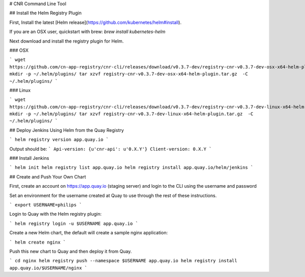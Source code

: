 # CNR Command Line Tool

## Install the Helm Registry Plugin

First, Install the latest [Helm release](https://github.com/kubernetes/helm#install).

If you are an OSX user, quickstart with brew: `brew install kubernetes-helm`

Next download and install the registry plugin for Helm.

### OSX

```
wget https://github.com/cn-app-registry/cnr-cli/releases/download/v0.3.7-dev/registry-cnr-v0.3.7-dev-osx-x64-helm-plugin.tar.gz
mkdir -p ~/.helm/plugins/
tar xzvf registry-cnr-v0.3.7-dev-osx-x64-helm-plugin.tar.gz  -C ~/.helm/plugins/
```

### Linux

```
wget https://github.com/cn-app-registry/cnr-cli/releases/download/v0.3.7-dev/registry-cnr-v0.3.7-dev-linux-x64-helm-plugin.tar.gz
mkdir -p ~/.helm/plugins/
tar xzvf registry-cnr-v0.3.7-dev-linux-x64-helm-plugin.tar.gz  -C ~/.helm/plugins/
```

## Deploy Jenkins Using Helm from the Quay Registry


```
helm registry version app.quay.io
```

Output should be:
```
Api-version: {u'cnr-api': u'0.X.Y'}
Client-version: 0.X.Y
```

### Install Jenkins

```
helm init
helm registry list app.quay.io
helm registry install app.quay.io/helm/jenkins
```

## Create and Push Your Own Chart

First, create an account on https://app.quay.io (staging server) and login to the CLI using the username and password

Set an environment for the username created at Quay to use through the rest of these instructions.

```
export USERNAME=philips
```

Login to Quay with the Helm registry plugin:

```
helm registry login -u $USERNAME app.quay.io
```

Create a new Helm chart, the default will create a sample nginx application:

```
helm create nginx
```

Push this new chart to Quay and then deploy it from Quay.

```
cd nginx
helm registry push --namespace $USERNAME app.quay.io
helm registry install app.quay.io/$USERNAME/nginx
```


